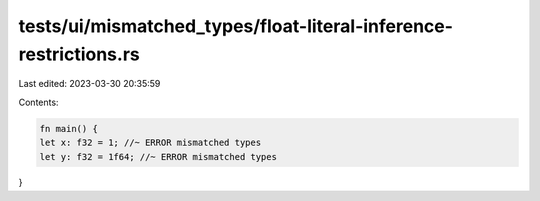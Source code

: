 tests/ui/mismatched_types/float-literal-inference-restrictions.rs
=================================================================

Last edited: 2023-03-30 20:35:59

Contents:

.. code-block:: rs

    fn main() {
    let x: f32 = 1; //~ ERROR mismatched types
    let y: f32 = 1f64; //~ ERROR mismatched types
}


